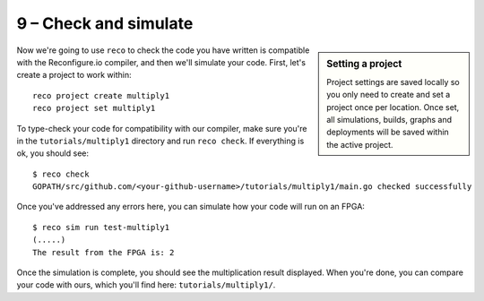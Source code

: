 9 – Check and simulate
-----------------------

.. sidebar:: Setting a project

    Project settings are saved locally so you only need to create and set a project once per location. Once set, all simulations, builds, graphs and deployments will be saved within the active project.
    
Now we're going to use ``reco`` to check the code you have written is compatible with the Reconfigure.io compiler, and then we'll simulate your code. First, let's create a project to work within::

  reco project create multiply1
  reco project set multiply1

To type-check your code for compatibility with our compiler, make sure you're in the ``tutorials/multiply1`` directory and run ``reco check``. If everything is ok, you should see::

  $ reco check
  GOPATH/src/github.com/<your-github-username>/tutorials/multiply1/main.go checked successfully

Once you've addressed any errors here, you can simulate how your code will run on an FPGA::

  $ reco sim run test-multiply1
  (.....)
  The result from the FPGA is: 2

Once the simulation is complete, you should see the multiplication result displayed. When you're done, you can compare your code with ours, which you'll find here: ``tutorials/multiply1/``.

